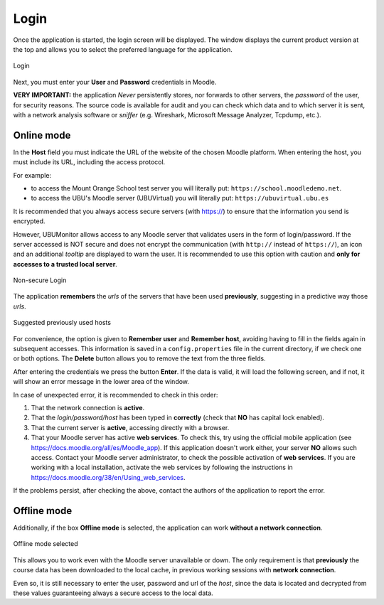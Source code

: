Login
=====

Once the application is started, the login screen will be displayed. The window displays the current product version at the top and allows you to select the preferred language for the application. 

.. figure:: images/Login.png
  :width: 400
  :alt: Login
  :align: center
  
  Login
  
Next, you must enter your **User** and **Password** credentials in Moodle. 

**VERY IMPORTANT:** the application *Never* persistently stores, nor forwards to other servers, the *password* of the user, for security reasons. The source code is available for audit and you can check which data and to which server it is sent, with a network analysis software or *sniffer* (e.g. Wireshark, Microsoft Message Analyzer, Tcpdump, etc.).


Online mode
-----------

In the **Host** field you must indicate the URL of the website of the chosen Moodle platform. When entering the host, you must include its URL, including the access protocol. 

For example:

* to access the Mount Orange School test server you will literally put: ``https://school.moodledemo.net``.
* to access the UBU's Moodle server (UBUVirtual) you will literally put: ``https://ubuvirtual.ubu.es``

It is recommended that you always access secure servers (with https://) to ensure that the information you send is encrypted.

However, UBUMonitor allows access to any Moodle server that validates users in the form of login/password. If the server accessed is NOT secure and does not encrypt the communication (with ``http://`` instead of ``https://``), an icon and an additional *tooltip* are displayed to warn the user. It is recommended to use this option with caution and **only for accesses to a trusted local server**.

.. figure:: images/Login_no_seguro.png
  :width: 400
  :alt: Non-secure Login
  :align: center
  
  Non-secure Login

The application **remembers** the *urls* of the servers that have been used **previously**, suggesting in a predictive way those *urls*.

.. figure:: images/Sugerencia_urls_previas.png
  :width: 300
  :alt: Suggested previously used hosts
  :align: center
  
  Suggested previously used hosts


For convenience, the option is given to **Remember user** and **Remember host**, avoiding having to fill in the fields again in subsequent accesses. This information is saved in a ``config.properties`` file in the current directory, if we check one or both options. The **Delete** button allows you to remove the text from the three fields.

After entering the credentials we press the button **Enter**. If the data is valid, it will load the following screen, and if not, it will show an error message in the lower area of the window. 

In case of unexpected error, it is recommended to check in this order:

#. That the network connection is **active**.
#. That the *login/password/host* has been typed in **correctly** (check that **NO** has capital lock enabled). 
#. That the current server is **active**, accessing directly with a browser.
#. That your Moodle server has active **web services**. To check this, try using the official mobile application (see https://docs.moodle.org/all/es/Moodle_app). If this application doesn't work either, your server **NO** allows such access. Contact your Moodle server administrator, to check the possible activation of **web services**. If you are working with a local installation, activate the web services by following the instructions in https://docs.moodle.org/38/en/Using_web_services.

If the problems persist, after checking the above, contact the authors of the application to report the error.

Offline mode
------------

Additionally, if the box **Offline mode** is selected, the application can work **without a network connection**. 


.. figure:: images/Login_modo_offline_seleccionado.png
  :width: 100
  :alt: Offline mode selected
  :align: center
  
  Offline mode selected

This allows you to work even with the Moodle server unavailable or down. The only requirement is that **previously** the course data has been downloaded to the local cache, in previous working sessions with **network connection**. 

Even so, it is still necessary to enter the user, password and url of the *host*, since the data is located and decrypted from these values guaranteeing always a secure access to the local data.